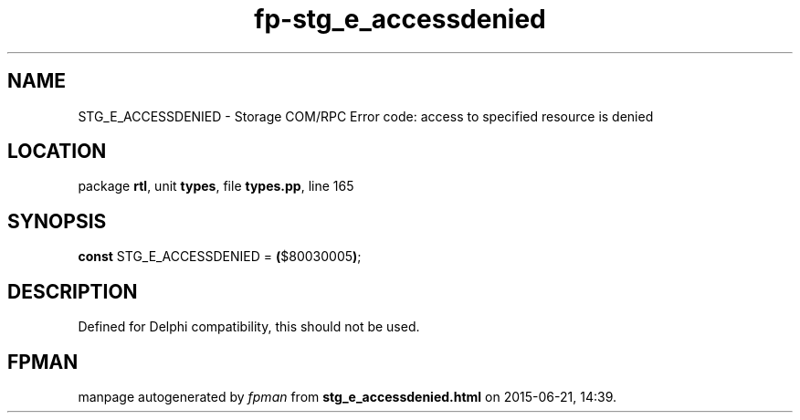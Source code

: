 .\" file autogenerated by fpman
.TH "fp-stg_e_accessdenied" 3 "2014-03-14" "fpman" "Free Pascal Programmer's Manual"
.SH NAME
STG_E_ACCESSDENIED - Storage COM/RPC Error code: access to specified resource is denied
.SH LOCATION
package \fBrtl\fR, unit \fBtypes\fR, file \fBtypes.pp\fR, line 165
.SH SYNOPSIS
\fBconst\fR STG_E_ACCESSDENIED = \fB(\fR$80030005\fB)\fR;

.SH DESCRIPTION
Defined for Delphi compatibility, this should not be used.


.SH FPMAN
manpage autogenerated by \fIfpman\fR from \fBstg_e_accessdenied.html\fR on 2015-06-21, 14:39.

